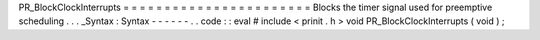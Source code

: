 PR_BlockClockInterrupts
=
=
=
=
=
=
=
=
=
=
=
=
=
=
=
=
=
=
=
=
=
=
=
Blocks
the
timer
signal
used
for
preemptive
scheduling
.
.
.
_Syntax
:
Syntax
-
-
-
-
-
-
.
.
code
:
:
eval
#
include
<
prinit
.
h
>
void
PR_BlockClockInterrupts
(
void
)
;
